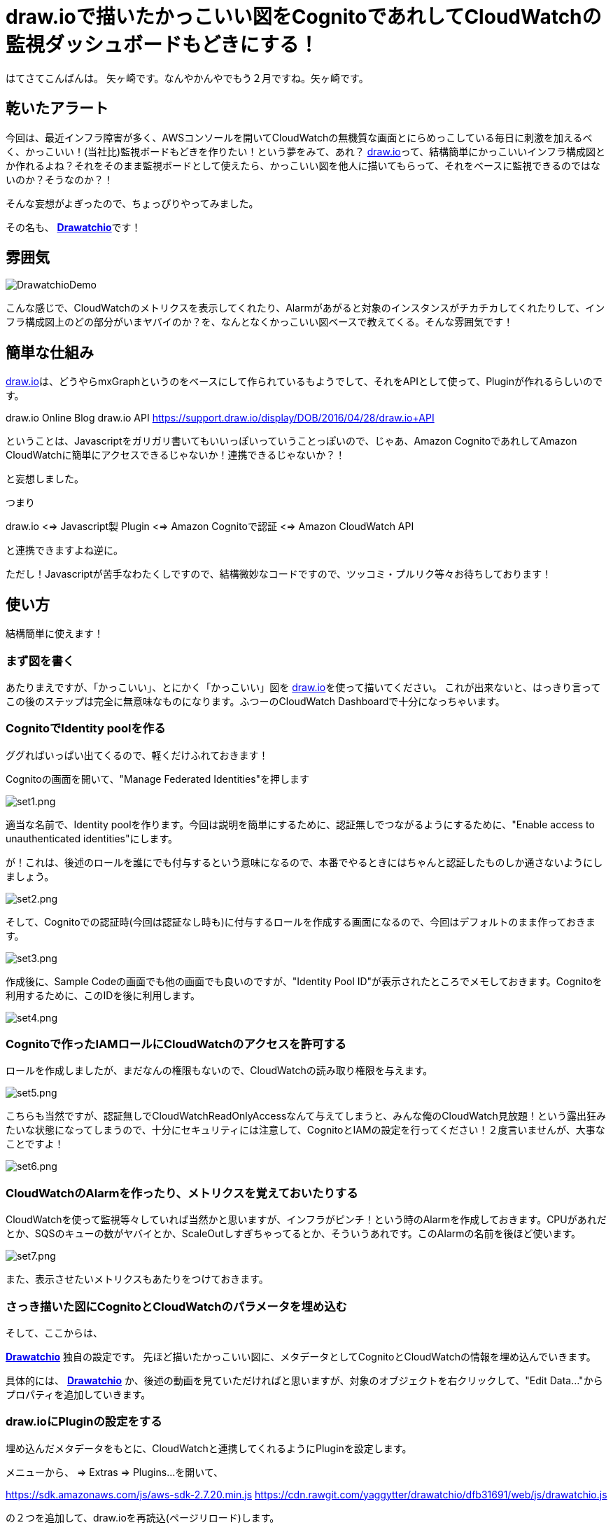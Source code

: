 = draw.ioで描いたかっこいい図をCognitoであれしてCloudWatchの監視ダッシュボードもどきにする！
:published_at: 2017-02-11
:hp-alt-title: Drawatchio
:hp-tags: Yagasaki,drawio,CloudWatch,Cognito,AWS


はてさてこんばんは。 矢ヶ崎です。なんやかんやでもう２月ですね。矢ヶ崎です。

== 乾いたアラート

今回は、最近インフラ障害が多く、AWSコンソールを開いてCloudWatchの無機質な画面とにらめっこしている毎日に刺激を加えるべく、かっこいい！(当社比)監視ボードもどきを作りたい！という夢をみて、あれ？ https://www.draw.io/[draw.io]って、結構簡単にかっこいいインフラ構成図とか作れるよね？それをそのまま監視ボードとして使えたら、かっこいい図を他人に描いてもらって、それをベースに監視できるのではないのか？そうなのか？！

そんな妄想がよぎったので、ちょっぴりやってみました。

その名も、
https://github.com/yaggytter/drawatchio[*Drawatchio*]です！

== 雰囲気

image::https://github.com/yaggytter/drawatchio/raw/master/drawatchiodemo.gif?raw=true[DrawatchioDemo]

こんな感じで、CloudWatchのメトリクスを表示してくれたり、Alarmがあがると対象のインスタンスがチカチカしてくれたりして、インフラ構成図上のどの部分がいまヤバイのか？を、なんとなくかっこいい図ベースで教えてくる。そんな雰囲気です！

== 簡単な仕組み

https://www.draw.io/[draw.io]は、どうやらmxGraphというのをベースにして作られているもようでして、それをAPIとして使って、Pluginが作れるらしいのです。

draw.io Online Blog  draw.io API
https://support.draw.io/display/DOB/2016/04/28/draw.io+API

ということは、Javascriptをガリガリ書いてもいいっぽいっていうことっぽいので、じゃあ、Amazon CognitoであれしてAmazon CloudWatchに簡単にアクセスできるじゃないか！連携できるじゃないか？！

と妄想しました。

つまり

draw.io <=> Javascript製 Plugin <=> Amazon Cognitoで認証 <=> Amazon CloudWatch API

と連携できますよね逆に。

ただし！Javascriptが苦手なわたくしですので、結構微妙なコードですので、ツッコミ・プルリク等々お待ちしております！

== 使い方

結構簡単に使えます！

=== まず図を書く

あたりまえですが、「かっこいい」、とにかく「かっこいい」図を https://www.draw.io/[draw.io]を使って描いてください。
これが出来ないと、はっきり言ってこの後のステップは完全に無意味なものになります。ふつーのCloudWatch Dashboardで十分になっちゃいます。

=== CognitoでIdentity poolを作る

ググればいっぱい出てくるので、軽くだけふれておきます！

Cognitoの画面を開いて、"Manage Federated Identities"を押します

image::yagasaki/drawatchio/set1.png[set1.png]

適当な名前で、Identity poolを作ります。今回は説明を簡単にするために、認証無しでつながるようにするために、"Enable access to unauthenticated identities"にします。

が！これは、後述のロールを誰にでも付与するという意味になるので、本番でやるときにはちゃんと認証したものしか通さないようにしましょう。

image::yagasaki/drawatchio/set2.png[set2.png]


そして、Cognitoでの認証時(今回は認証なし時も)に付与するロールを作成する画面になるので、今回はデフォルトのまま作っておきます。

image::yagasaki/drawatchio/set3.png[set3.png]

作成後に、Sample Codeの画面でも他の画面でも良いのですが、"Identity Pool ID"が表示されたところでメモしておきます。Cognitoを利用するために、このIDを後に利用します。

image::yagasaki/drawatchio/set4.png[set4.png]


=== Cognitoで作ったIAMロールにCloudWatchのアクセスを許可する

ロールを作成しましたが、まだなんの権限もないので、CloudWatchの読み取り権限を与えます。

image::yagasaki/drawatchio/set5.png[set5.png]

こちらも当然ですが、認証無しでCloudWatchReadOnlyAccessなんて与えてしまうと、みんな俺のCloudWatch見放題！という露出狂みたいな状態になってしまうので、十分にセキュリティには注意して、CognitoとIAMの設定を行ってください！２度言いませんが、大事なことですよ！

image::yagasaki/drawatchio/set6.png[set6.png]

=== CloudWatchのAlarmを作ったり、メトリクスを覚えておいたりする

CloudWatchを使って監視等々していれば当然かと思いますが、インフラがピンチ！という時のAlarmを作成しておきます。CPUがあれだとか、SQSのキューの数がヤバイとか、ScaleOutしすぎちゃってるとか、そういうあれです。このAlarmの名前を後ほど使います。

image::yagasaki/drawatchio/set7.png[set7.png]

また、表示させたいメトリクスもあたりをつけておきます。

=== さっき描いた図にCognitoとCloudWatchのパラメータを埋め込む

そして、ここからは、

https://github.com/yaggytter/drawatchio[*Drawatchio*] 独自の設定です。
先ほど描いたかっこいい図に、メタデータとしてCognitoとCloudWatchの情報を埋め込んでいきます。

具体的には、 https://github.com/yaggytter/drawatchio[*Drawatchio*] か、後述の動画を見ていただければと思いますが、対象のオブジェクトを右クリックして、"Edit Data..."からプロパティを追加していきます。

=== draw.ioにPluginの設定をする

埋め込んだメタデータをもとに、CloudWatchと連携してくれるようにPluginを設定します。

メニューから、 => Extras => Plugins...
を開いて、

https://sdk.amazonaws.com/js/aws-sdk-2.7.20.min.js
https://cdn.rawgit.com/yaggytter/drawatchio/dfb31691/web/js/drawatchio.js

の２つを追加して、draw.ioを再読込(ページリロード)します。

=== 監視開始！

いよいよ監視開始です！
適当なオブジェクトを右クリックして、"Start Monitoring"を押してください。
設定したメトリクスが取得されていたら、監視できているはずです！

=== 設定の雰囲気の動画

こちらに、「CognitoとCloudWatchのパラメータを埋め込む」以降の作業を動画にしたものを置いておきましたので、もしご興味あればご覧ください！

https://youtu.be/xiCtHSh85Mg

安心してください。CognitoのIDはすでに無効にしてあります！


== 枕は高くなりません

これで安心度が上がるかと思いきや、一切あがらないのでご注意を。です。

*だとしても！*

気が重い監視・運用系業務を少しでも楽しくしていきましょう！

おやすみなさい！
